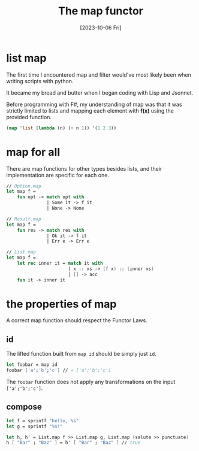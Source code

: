 #+TITLE: The map functor
#+categories: programming
#+date: [2023-10-06 Fri]

* list map

The first time I encountered map and filter would've most likely been when
writing scripts with python.

It became my bread and butter when I began coding
with Lisp and Jsonnet.

Before programming with F#, my understanding of map was that it was strictly
limited to lists and mapping each element with *f(x)* using the provided
function.

#+begin_src lisp
(map 'list (lambda (n) (+ n 1)) '(1 2 3))
#+end_src

* map for all

There are map functions for other types besides lists, and their implementation
are specific for each one.

#+begin_src fsharp
// Option.map
let map f =
    fun opt -> match opt with
               | Some it -> f it
               | None -> None

// Result.map
let map f =
    fun res -> match res with
               | Ok it -> f it
               | Err e -> Err e

// List.map
let map f =
    let rec inner it = match it with
                       | x :: xs -> (f x) :: (inner xs)
                       | [] -> acc
    fun it -> inner it
#+end_src

* the properties of map

A correct map function should respect the Functor Laws.

** id

The lifted function built from ~map id~ should be simply just ~id~.

#+begin_src fsharp
let foobar = map id
foobar ['a';'b';'c'] // = ['a';'b';'c']
#+end_src

The ~foobar~ function does not apply any transformations on the input ~['a';'b';'c']~.

** compose

#+begin_src fsharp
let f = sprintf "hello, %s"
let g = sprintf "%s!"

let h, h' = List.map f >> List.map g, List.map (salute >> punctuate)
h [ "Bar" ; "Baz" ] = h' [ "Bar" ; "Baz" ] // true
#+end_src
